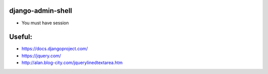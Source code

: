 django-admin-shell
------------------

* You must have session


Useful:
--------

* https://docs.djangoproject.com/
* https://jquery.com/
* http://alan.blog-city.com/jquerylinedtextarea.htm

